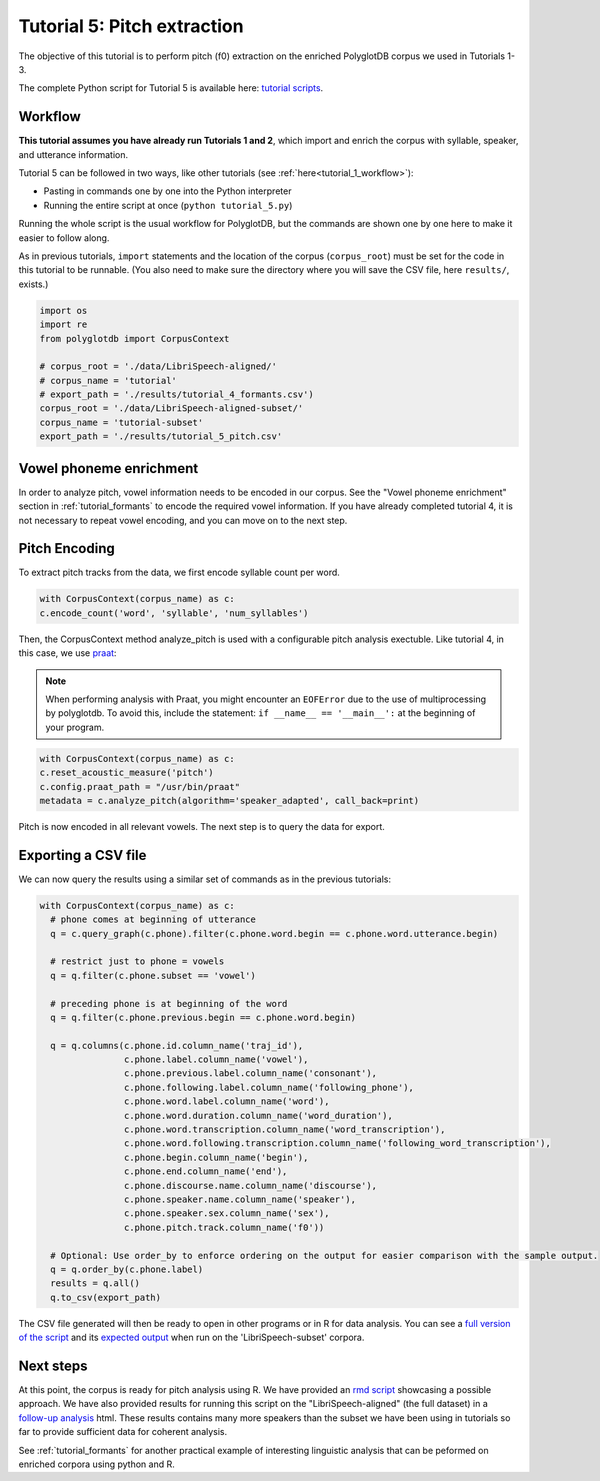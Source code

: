 
.. _full version of the script: https://github.com/MontrealCorpusTools/PolyglotDB/tree/master/examples/tutorial/tutorial_5_pitch.py

.. _expected output: https://github.com/MontrealCorpusTools/PolyglotDB/tree/master/examples/tutorial/results/tutorial_5_subset_pitch.csv

.. _praat: https://www.fon.hum.uva.nl/praat/

.. _follow-up analysis: https://github.com/MontrealCorpusTools/PolyglotDB/tree/master/examples/tutorial/results/tutorial_5_pitch.html

.. _rmd script: https://github.com/MontrealCorpusTools/PolyglotDB/tree/master/examples/tutorial/results/tutorial_5_pitch.Rmd

.. _tutorial scripts: https://github.com/MontrealCorpusTools/PolyglotDB/tree/main/examples/tutorial

.. _tutorial_pitch:

***********************************
Tutorial 5: Pitch extraction
***********************************

The objective of this tutorial is to perform pitch (f0) extraction on the enriched PolyglotDB corpus we used in Tutorials 1-3.

The complete Python script for Tutorial 5 is available here: `tutorial scripts`_.


Workflow
========

**This tutorial assumes you have already run Tutorials 1 and 2**, which import and enrich the corpus with syllable, speaker, and utterance information.

Tutorial 5 can be followed in two ways, like other tutorials (see :ref:`here<tutorial_1_workflow>`): 

* Pasting in commands one by one into the Python interpreter
* Running the entire script at once (``python tutorial_5.py``)

Running the whole script is the usual workflow for PolyglotDB, but the commands are shown one by one here to make it easier to follow along.

..    Different kinds of enrichment, corresponding to different
..    subsections of this section, can be performed in any order. For
..    example, speaker enrichment is independent of syllable encoding, so
..    you can perform either one before the other and the resulting
..    database will be the same. Within a section, however (i.e.,
..    :ref:`tutorial_syllable_enrichment`), the ordering of steps matters. For example, syllabic segments must be specified before
..    syllables can be encoded, because the syllable encoding algorithm
..    builds up syllables around syllabic phones.

As in previous tutorials, ``import`` statements and the location of the corpus (``corpus_root``) must be set for the code in this tutorial
to be runnable.  (You also need to make sure the directory where you will save the CSV file, here ``results/``, exists.)

.. code-block:: python

   import os
   import re
   from polyglotdb import CorpusContext

   # corpus_root = './data/LibriSpeech-aligned/'
   # corpus_name = 'tutorial'
   # export_path = './results/tutorial_4_formants.csv')
   corpus_root = './data/LibriSpeech-aligned-subset/'
   corpus_name = 'tutorial-subset'
   export_path = './results/tutorial_5_pitch.csv'

Vowel phoneme enrichment
=========================

In order to analyze pitch, vowel information needs to be encoded in our corpus. See the "Vowel phoneme enrichment" section in :ref:`tutorial_formants` to encode the required vowel information. If you have already completed tutorial 4, it is not necessary to repeat vowel encoding, and you can move on to the next step.

Pitch Encoding
=========================

To extract pitch tracks from the data, we first encode syllable count per word.

.. code-block:: python

  with CorpusContext(corpus_name) as c:
  c.encode_count('word', 'syllable', 'num_syllables')


Then, the CorpusContext method analyze_pitch is used with a configurable pitch analysis exectuble. Like tutorial 4, in this case, we use `praat`_:

.. note::
  When performing analysis with Praat, you might encounter an ``EOFError`` due to the use of multiprocessing by polyglotdb. To avoid this, include the statement: ``if __name__ == '__main__':`` at the beginning of your program.

.. code-block:: python

  with CorpusContext(corpus_name) as c:
  c.reset_acoustic_measure('pitch')
  c.config.praat_path = "/usr/bin/praat"
  metadata = c.analyze_pitch(algorithm='speaker_adapted', call_back=print)

Pitch is now encoded in all relevant vowels. The next step is to query the data for export.

Exporting a CSV file
==========================

We can now query the results using a similar set of commands as in the previous tutorials:

.. code-block:: python

  with CorpusContext(corpus_name) as c:
    # phone comes at beginning of utterance
    q = c.query_graph(c.phone).filter(c.phone.word.begin == c.phone.word.utterance.begin)

    # restrict just to phone = vowels
    q = q.filter(c.phone.subset == 'vowel')

    # preceding phone is at beginning of the word
    q = q.filter(c.phone.previous.begin == c.phone.word.begin)

    q = q.columns(c.phone.id.column_name('traj_id'),
                  c.phone.label.column_name('vowel'),
                  c.phone.previous.label.column_name('consonant'),
                  c.phone.following.label.column_name('following_phone'),
                  c.phone.word.label.column_name('word'),
                  c.phone.word.duration.column_name('word_duration'),
                  c.phone.word.transcription.column_name('word_transcription'),
                  c.phone.word.following.transcription.column_name('following_word_transcription'),
                  c.phone.begin.column_name('begin'),
                  c.phone.end.column_name('end'),
                  c.phone.discourse.name.column_name('discourse'),
                  c.phone.speaker.name.column_name('speaker'),
                  c.phone.speaker.sex.column_name('sex'),
                  c.phone.pitch.track.column_name('f0'))

    # Optional: Use order_by to enforce ordering on the output for easier comparison with the sample output.
    q = q.order_by(c.phone.label)
    results = q.all()
    q.to_csv(export_path)

The CSV file generated will then be ready to open in other programs or in R for data analysis. You can see a `full version of the script`_ and its `expected output`_ when run on the 'LibriSpeech-subset' corpora.


Next steps
===============
At this point, the corpus is ready for pitch analysis using R. We have provided an `rmd script`_ showcasing a possible approach. We have also provided results for running this script on the "LibriSpeech-aligned" (the full dataset) in a `follow-up analysis`_ html. These results contains many more speakers than the subset we have been using in tutorials so far to provide sufficient data for coherent analysis.

See :ref:`tutorial_formants` for another practical example of interesting linguistic analysis that can be peformed on enriched corpora using python and R.